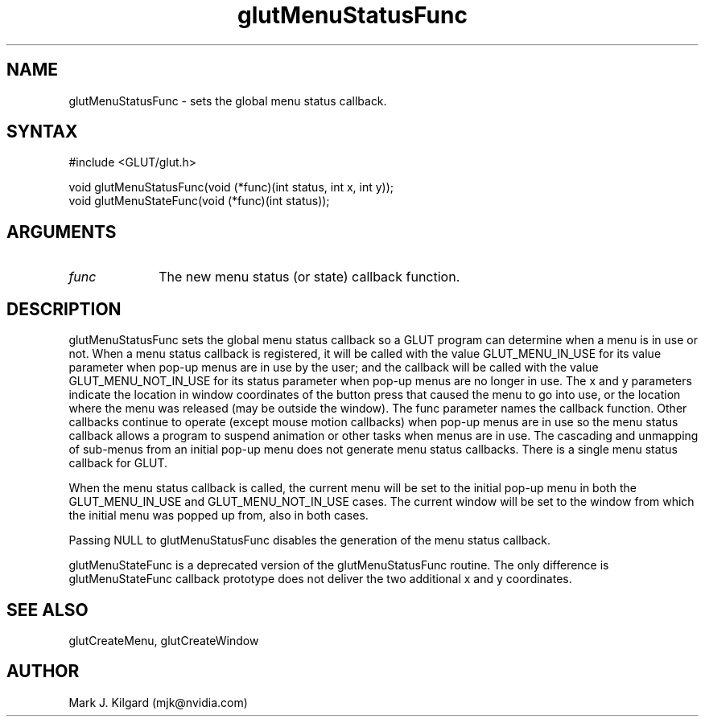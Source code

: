 .\"
.\" Copyright (c) Mark J. Kilgard, 1996.
.\"
.TH glutMenuStatusFunc 3GLUT "3.7" "GLUT" "GLUT"
.SH NAME
glutMenuStatusFunc - sets the global menu status callback. 
.SH SYNTAX
.nf
#include <GLUT/glut.h>
.LP
void glutMenuStatusFunc(void (*func)(int status, int x, int y));
void glutMenuStateFunc(void (*func)(int status));
.fi
.SH ARGUMENTS
.IP \fIfunc\fP 1i
The new menu status (or state) callback function.
.SH DESCRIPTION
glutMenuStatusFunc sets the global menu status callback so a GLUT
program can determine when a menu is in use or not. When a menu
status callback is registered, it will be called with the value
GLUT_MENU_IN_USE for its value parameter when pop-up menus are
in use by the user; and the callback will be called with the value
GLUT_MENU_NOT_IN_USE for its status parameter when pop-up
menus are no longer in use. The x and y parameters indicate the location
in window coordinates of the button press that caused the menu to go
into use, or the location where the menu was released (may be outside the
window). The func parameter names the callback function. Other
callbacks continue to operate (except mouse motion callbacks) when
pop-up menus are in use so the menu status callback allows a program to
suspend animation or other tasks when menus are in use. The cascading
and unmapping of sub-menus from an initial pop-up menu does not
generate menu status callbacks. There is a single menu status callback for
GLUT. 

When the menu status callback is called, the current menu will be set to
the initial pop-up menu in both the GLUT_MENU_IN_USE and
GLUT_MENU_NOT_IN_USE cases. The current window will be set to the
window from which the initial menu was popped up from, also in both
cases. 

Passing NULL to glutMenuStatusFunc disables the generation of the
menu status callback. 

glutMenuStateFunc is a deprecated version of the
glutMenuStatusFunc routine. The only difference is
glutMenuStateFunc callback prototype does not deliver the two
additional x and y coordinates. 
.SH SEE ALSO
glutCreateMenu, glutCreateWindow
.SH AUTHOR
Mark J. Kilgard (mjk@nvidia.com)
